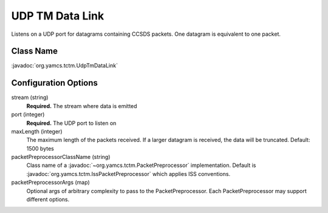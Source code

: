 UDP TM Data Link
================

Listens on a UDP port for datagrams containing CCSDS packets. One datagram is equivalent to one packet.


Class Name
----------

:javadoc:`org.yamcs.tctm.UdpTmDataLink`


Configuration Options
---------------------

stream (string)
    **Required.** The stream where data is emitted

port (integer)
    **Required.** The UDP port to listen on

maxLength (integer)
    The maximum length of the packets received. If a larger datagram is received, the data will be truncated. Default: 1500 bytes

packetPreprocessorClassName (string)
    Class name of a :javadoc:`~org.yamcs.tctm.PacketPreprocessor` implementation. Default is :javadoc:`org.yamcs.tctm.IssPacketPreprocessor` which applies ISS conventions.

packetPreprocessorArgs (map)
    Optional args of arbitrary complexity to pass to the PacketPreprocessor. Each PacketPreprocessor may support different options.
